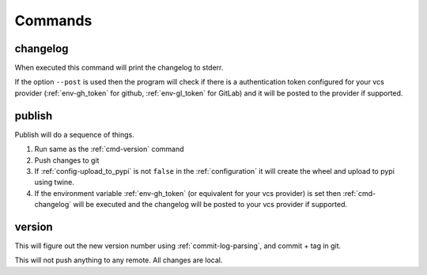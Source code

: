 .. _commands:

Commands
--------

.. _cmd-changelog:

changelog
^^^^^^^^^
When executed this command will print the changelog to stderr.

If the option ``--post`` is used then the program will check if
there is a authentication token configured for your vcs provider
(:ref:`env-gh_token` for github, :ref:`env-gl_token` for GitLab)
and it will be posted to the provider if supported.


.. _cmd-publish:

publish
^^^^^^^
Publish will do a sequence of things.

#. Run same as the :ref:`cmd-version` command
#. Push changes to git
#. If :ref:`config-upload_to_pypi` is not ``false`` in the :ref:`configuration`
   it will create the wheel and upload to pypi using twine.
#. If the environment variable :ref:`env-gh_token` (or equivalent for your
   vcs provider) is set then :ref:`cmd-changelog` will be executed and
   the changelog will be posted to your vcs provider if supported.


.. _cmd-version:

version
^^^^^^^
This will figure out the new version number using
:ref:`commit-log-parsing`, and commit + tag in git.

This will not push anything to any remote. All changes
are local.
